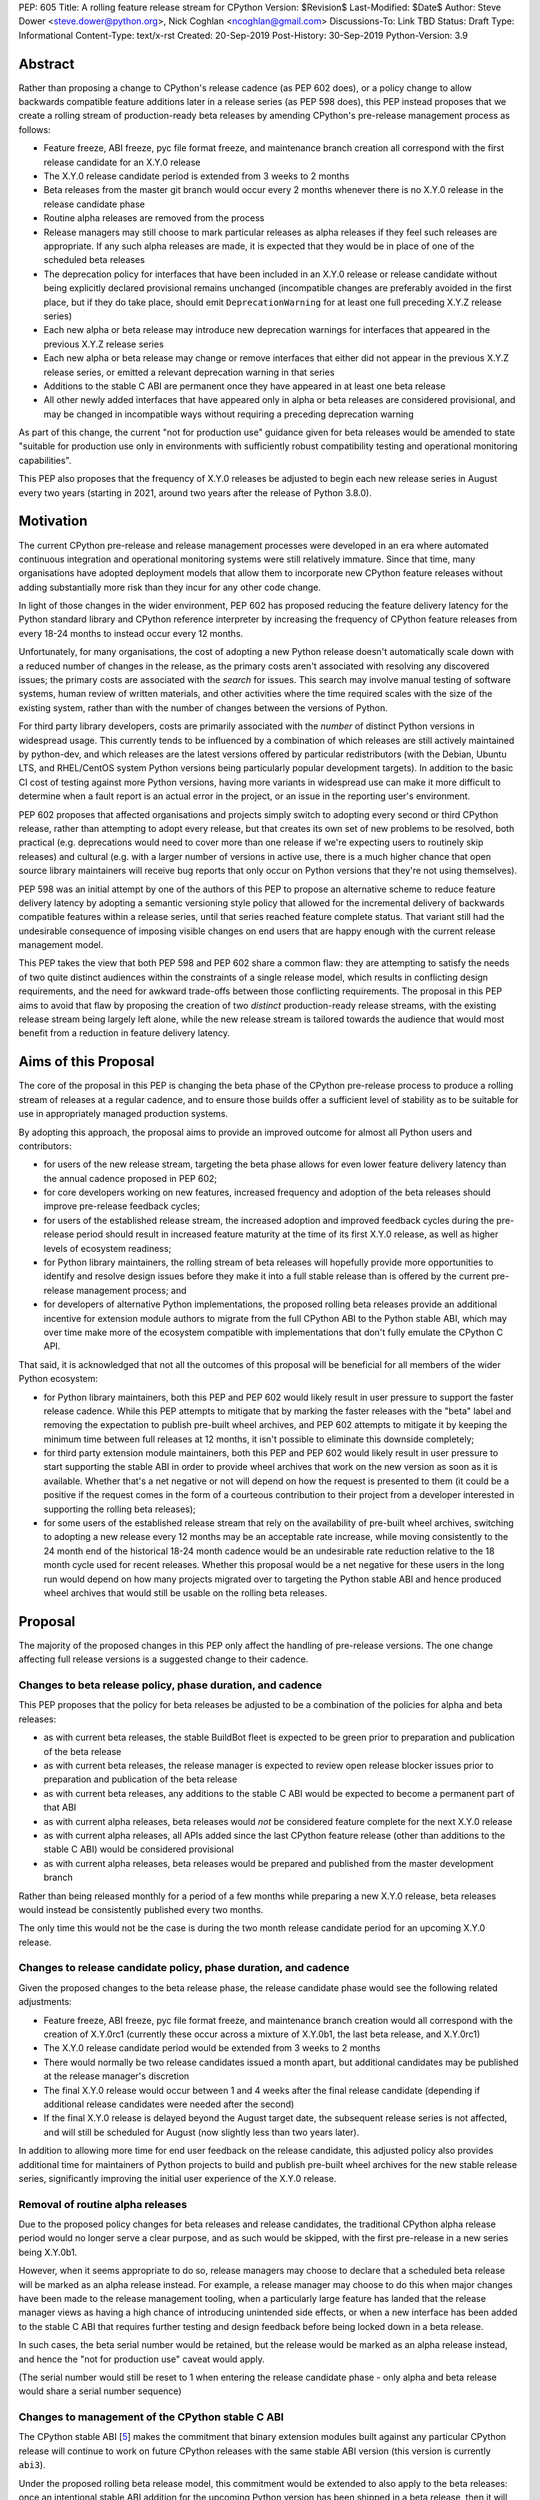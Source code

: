 PEP: 605
Title: A rolling feature release stream for CPython
Version: $Revision$
Last-Modified: $Date$
Author: Steve Dower <steve.dower@python.org>, Nick Coghlan <ncoghlan@gmail.com>
Discussions-To: Link TBD
Status: Draft
Type: Informational
Content-Type: text/x-rst
Created: 20-Sep-2019
Post-History: 30-Sep-2019
Python-Version: 3.9


Abstract
========

Rather than proposing a change to CPython's release cadence (as PEP 602 does),
or a policy change to allow backwards compatible feature additions later in a
release series (as PEP 598 does), this PEP instead proposes that we create a
rolling stream of production-ready beta releases by amending CPython's
pre-release management process as follows:

* Feature freeze, ABI freeze, pyc file format freeze, and maintenance branch
  creation all correspond with the first release candidate for an X.Y.0 release
* The X.Y.0 release candidate period is extended from 3 weeks to 2 months
* Beta releases from the master git branch would occur every 2 months
  whenever there is no X.Y.0 release in the release candidate phase
* Routine alpha releases are removed from the process
* Release managers may still choose to mark particular releases as alpha
  releases if they feel such releases are appropriate. If any such alpha
  releases are made, it is expected that they would be in place of one of the
  scheduled beta releases
* The deprecation policy for interfaces that have been included in an X.Y.0
  release or release candidate without being explicitly declared provisional
  remains unchanged (incompatible changes are preferably avoided in the first
  place, but if they do take place, should emit ``DeprecationWarning`` for at
  least one full preceding X.Y.Z release series)
* Each new alpha or beta release may introduce new deprecation warnings for
  interfaces that appeared in the previous X.Y.Z release series
* Each new alpha or beta release may change or remove interfaces that either did
  not appear in the previous X.Y.Z release series, or emitted a relevant
  deprecation warning in that series
* Additions to the stable C ABI are permanent once they have appeared in at
  least one beta release
* All other newly added interfaces that have appeared only in alpha or beta
  releases are considered provisional, and may be changed in incompatible ways
  without requiring a preceding deprecation warning

As part of this change, the current "not for production use" guidance given for
beta releases would be amended to state "suitable for production use only in
environments with sufficiently robust compatibility testing and operational
monitoring capabilities".

This PEP also proposes that the frequency of X.Y.0 releases be adjusted to
begin each new release series in August every two years (starting in 2021,
around two years after the release of Python 3.8.0).


Motivation
==========

The current CPython pre-release and release management processes were developed
in an era where automated continuous integration and operational monitoring
systems were still relatively immature. Since that time, many organisations
have adopted deployment models that allow them to incorporate new CPython
feature releases without adding substantially more risk than they incur for any
other code change.

In light of those changes in the wider environment, PEP 602 has proposed
reducing the feature delivery latency for the Python standard library and
CPython reference interpreter by increasing the frequency of CPython feature
releases from every 18-24 months to instead occur every 12 months.

Unfortunately, for many organisations, the cost of adopting a new Python release
doesn't automatically scale down with a reduced number of changes in the release,
as the primary costs aren't associated with resolving any discovered issues;
the primary costs are associated with the *search* for issues. This search may
involve manual testing of software systems, human review of written materials,
and other activities where the time required scales with the size of the
existing system, rather than with the number of changes between the versions of
Python.

For third party library developers, costs are primarily associated with the
*number* of distinct Python versions in widespread usage. This currently tends
to be influenced by a combination of which releases are still actively
maintained by python-dev, and which releases are the latest versions offered
by particular redistributors (with the Debian, Ubuntu LTS, and RHEL/CentOS
system Python versions being particularly popular development targets). In
addition to the basic CI cost of testing against more Python versions, having
more variants in widespread use can make it more difficult to determine when a
fault report is an actual error in the project, or an issue in the reporting
user's environment.

PEP 602 proposes that affected organisations and projects simply switch to
adopting every second or third CPython release, rather than attempting to adopt
every release, but that creates its own set of new problems to be resolved, both
practical (e.g. deprecations would need to cover more than one release if we're
expecting users to routinely skip releases) and cultural (e.g. with a larger
number of versions in active use, there is a much higher chance that open source
library maintainers will receive bug reports that only occur on Python versions
that they're not using themselves).

PEP 598 was an initial attempt by one of the authors of this PEP to propose
an alternative scheme to reduce feature delivery latency by adopting a
semantic versioning style policy that allowed for the incremental delivery of
backwards compatible features within a release series, until that series
reached feature complete status. That variant still had the undesirable
consequence of imposing visible changes on end users that are happy enough
with the current release management model.

This PEP takes the view that both PEP 598 and PEP 602 share a common flaw: they
are attempting to satisfy the needs of two quite distinct audiences within the
constraints of a single release model, which results in conflicting design
requirements, and the need for awkward trade-offs between those conflicting
requirements. The proposal in this PEP aims to avoid that flaw by proposing the
creation of two *distinct* production-ready release streams, with the existing
release stream being largely left alone, while the new release stream is
tailored towards the audience that would most benefit from a reduction in
feature delivery latency.


Aims of this Proposal
=====================

The core of the proposal in this PEP is changing the beta phase of the CPython
pre-release process to produce a rolling stream of releases at a regular
cadence, and to ensure those builds offer a sufficient level of stability as
to be suitable for use in appropriately managed production systems.

By adopting this approach, the proposal aims to provide an improved outcome
for almost all Python users and contributors:

* for users of the new release stream, targeting the beta phase allows for even
  lower feature delivery latency than the annual cadence proposed in PEP 602;
* for core developers working on new features, increased frequency and adoption
  of the beta releases should improve pre-release feedback cycles;
* for users of the established release stream, the increased adoption and
  improved feedback cycles during the pre-release period should result in
  increased feature maturity at the time of its first X.Y.0 release, as well
  as higher levels of ecosystem readiness;
* for Python library maintainers, the rolling stream of beta releases will
  hopefully provide more opportunities to identify and resolve design issues
  before they make it into a full stable release than is offered by the current
  pre-release management process; and
* for developers of alternative Python implementations, the proposed rolling
  beta releases provide an additional incentive for extension module authors
  to migrate from the full CPython ABI to the Python stable ABI, which may
  over time make more of the ecosystem compatible with implementations that
  don't fully emulate the CPython C API.

That said, it is acknowledged that not all the outcomes of this proposal will be
beneficial for all members of the wider Python ecosystem:

* for Python library maintainers, both this PEP and PEP 602 would likely
  result in user pressure to support the faster release cadence. While this PEP
  attempts to mitigate that by marking the faster releases with the "beta" label
  and removing the expectation to publish pre-built wheel archives, and PEP 602
  attempts to mitigate it by keeping the minimum time between full releases at
  12 months, it isn't possible to eliminate this downside completely;
* for third party extension module maintainers, both this PEP and PEP 602 would
  likely result in user pressure to start supporting the stable ABI in order to
  provide wheel archives that work on the new version as soon as it is
  available. Whether that's a net negative or not will depend on how the request
  is presented to them (it could be a positive if the request comes in the form
  of a courteous contribution to their project from a developer interested in
  supporting the rolling beta releases);
* for some users of the established release stream that rely on the
  availability of pre-built wheel archives, switching to adopting a new release
  every 12 months may be an acceptable rate increase, while moving consistently
  to the 24 month end of the historical 18-24 month cadence would be an
  undesirable rate reduction relative to the 18 month cycle used for recent
  releases. Whether this proposal would be a net negative for these users in the
  long run would depend on how many projects migrated over to targeting the
  Python stable ABI and hence produced wheel archives that would still be usable
  on the rolling beta releases.


Proposal
========

The majority of the proposed changes in this PEP only affect the handling of
pre-release versions. The one change affecting full release versions is a
suggested change to their cadence.

Changes to beta release policy, phase duration, and cadence
-----------------------------------------------------------

This PEP proposes that the policy for beta releases be adjusted to be a
combination of the policies for alpha and beta releases:

* as with current beta releases, the stable BuildBot fleet is expected to be
  green prior to preparation and publication of the beta release
* as with current beta releases, the release manager is expected to review
  open release blocker issues prior to preparation and publication of the beta
  release
* as with current beta releases, any additions to the stable C ABI would be
  expected to become a permanent part of that ABI
* as with current alpha releases, beta releases would *not* be considered
  feature complete for the next X.Y.0 release
* as with current alpha releases, all APIs added since the last CPython feature
  release (other than additions to the stable C ABI) would be considered
  provisional
* as with current alpha releases, beta releases would be prepared and published
  from the master development branch

Rather than being released monthly for a period of a few months while preparing
a new X.Y.0 release, beta releases would instead be consistently published every
two months.

The only time this would not be the case is during the two month release
candidate period for an upcoming X.Y.0 release.


Changes to release candidate policy, phase duration, and cadence
----------------------------------------------------------------

Given the proposed changes to the beta release phase, the release candidate
phase would see the following related adjustments:

* Feature freeze, ABI freeze, pyc file format freeze, and maintenance branch
  creation would all correspond with the creation of X.Y.0rc1 (currently these
  occur across a mixture of X.Y.0b1, the last beta release, and X.Y.0rc1)
* The X.Y.0 release candidate period would be extended from 3 weeks to 2 months
* There would normally be two release candidates issued a month apart, but
  additional candidates may be published at the release manager's discretion
* The final X.Y.0 release would occur between 1 and 4 weeks after the final
  release candidate (depending if additional release candidates were needed
  after the second)
* If the final X.Y.0 release is delayed beyond the August target date, the
  subsequent release series is not affected, and will still be scheduled for
  August (now slightly less than two years later).

In addition to allowing more time for end user feedback on the release
candidate, this adjusted policy also provides additional time for maintainers
of Python projects to build and publish pre-built wheel archives for the new
stable release series, significantly improving the initial user experience of
the X.Y.0 release.


Removal of routine alpha releases
---------------------------------

Due to the proposed policy changes for beta releases and release candidates,
the traditional CPython alpha release period would no longer serve a clear
purpose, and as such would be skipped, with the first pre-release in a new
series being X.Y.0b1.

However, when it seems appropriate to do so, release managers may choose to
declare that a scheduled beta release will be marked as an alpha release
instead. For example, a release manager may choose to do this when major changes
have been made to the release management tooling, when a particularly
large feature has landed that the release manager views as having a high chance
of introducing unintended side effects, or when a new interface has been added
to the stable C ABI that requires further testing and design feedback before
being locked down in a beta release.

In such cases, the beta serial number would be retained, but the release would
be marked as an alpha release instead, and hence the "not for production use"
caveat would apply.

(The serial number would still be reset to 1 when entering the release
candidate phase - only alpha and beta release would share a serial number
sequence)


Changes to management of the CPython stable C ABI
-------------------------------------------------

The CPython stable ABI [5_] makes the commitment that binary extension modules
built against any particular CPython release will continue to work on future
CPython releases with the same stable ABI version (this version is currently
``abi3``).

Under the proposed rolling beta release model, this commitment would be extended
to also apply to the beta releases: once an intentional stable ABI addition for
the upcoming Python version has been shipped in a beta release, then it will not
be removed from future releases.

As a slight readability and usability improvement, this PEP proposes the
introduction of aliases for each major stable ABI version::

    #define Py_LIMITED_API_3_3 0x03030000
    #define Py_LIMITED_API_3_4 0x03040000
    #define Py_LIMITED_API_3_5 0x03050000
    #define Py_LIMITED_API_3_6 0x03060000
    #define Py_LIMITED_API_3_7 0x03070000
    #define Py_LIMITED_API_3_8 0x03080000
    #define Py_LIMITED_API_3_9 0x03090000
    // etc...

These would be used both in extension module code to set the target ABI
version::

    #define Py_LIMITED_API Py_LIMITED_API_3_8

And also in the CPython interpreter implementation to check which symbols should
be made available::

    #if !defined(Py_LIMITED_API) || Py_LIMITED_API+0 >= Py_LIMITED_API_3_9
    // A Python 3.9+ addition to the stable ABI would appear here
    #endif

The documentation for the rolling beta releases and the stable C ABI would make
it clear that extension modules built against the stable ABI in a later beta
release may not load correctly on earlier alpha or beta releases.

The documentation for alpha releases and the stable C ABI would make it clear
that even extension modules built against the stable ABI in an alpha release
release may not load correctly on any other release.


Changes to management of the CPython version-specific ABI
---------------------------------------------------------

The CPython version-specific ABI has long operated under a policy where binary
compatibility only applies within a release series after the ABI has been
declared frozen, and only source compatibility applies between different
release series.

This policy means that extension modules built against CPython pre-releases
prior to the ABI freeze for that release series may not actually load correctly
on the final release.

This is due to the fact that the extension module may be relying on provisional
or previously deprecated interfaces that were changed or removed in a later
alpha or beta release, or it may be due to public structures used by the
extension module changing size due to the addition of new fields.

Historically, adoption of alpha and beta releases has been low enough that this
hasn't really been a problem in practice. However, this PEP proposes to actively
encourage widespread operational use of beta releases, which makes it desirable
to ensure that users of those releases won't inadvertently publish binary
extension modules that cause segfaults for users running the release candidates
and final releases.

To that end, this PEP proposes amending the extension module ``SOABI`` marker
on non-Windows systems to include a new "p" flag for CPython pre-releases, and
only switch back to omitting that flag once the ABI for that particular X.Y.0
version has been frozen on entry to the release candidate stage.

With this change, alpha and beta releases of 3.9.0 would get an SOABI tag of
``cpython-39p``, while all release candidates and final builds (for both 3.9.0
and later 3.9.x releases) would get an unqualified SOABI tag of ``cpython-39``

Debug builds would still add the "d" to the end of the tag, giving
``cpython-39pd`` for debug builds of pre-releases.

On Windows systems, the suffix for tagged ``pyd`` files in pre-release builds
would include "p" as a pre-release marker immediately after the version number,
giving markers like "cp39p-win_amd64".

A proposed reference implementation for this change is available at [4_] (Note:
at time of writing, that implementation had not yet been tested on Windows).


Example Future Release Schedules
================================

Under this proposal, Python 3.9.0b1 would be released in December 2019, two
months after the Python 3.8.0 baseline feature release in October 2019.

The 3.9.0b2 release would then follow 2 months later in February 2020,
continuing through to 3.9.0b9 in April 2021.

3.9.0rc1 would be published in June 2021, 3.9.0rc2 in July 2021, and then
then the full release published as 3.9.0 in August 2021.

The cycle would start over again in October 2021, with the publication
of 3.10.0b1.

Assuming maintenance releases of 3.9.x were also to occur every other month
(offset from the 3.10.0 beta releases), the overall release timeline
would look like:

* 2019-12: 3.9.0b1
* ... beta releases every other month
* 2021-04: 3.9.0b9
* 2021-06: 3.9.0rc1 (feature freeze, ABI freeze, pyc format freeze)
* 2021-07: 3.9.0rc2
* 2021-08: 3.9.0
* 2021-09: 3.9.1, 3.8.x (final 3.8.x binary maintenance release)
* 2021-10: 3.10.0b1
* 2021-11: 3.9.2
* 2021-12: 3.10.0b2
* ... beta and maintenance releases every other month
* 2023-04: 3.10.0b10
* 2023-05: 3.9.11
* 2023-06: 3.10.0rc1 (feature freeze, ABI freeze, pyc format freeze)
* 2023-07: 3.10.0rc2, 3.9.12
* 2023-08: 3.10.0
* 2023-09: 3.10.1, 3.9.13 (final 3.9.x binary maintenance release)
* 2023-10: 3.11.0b1
* ... etc


(The exact schedule of maintenance releases would be up to the release team -
alternating months with the rolling beta releases is the proposed target)

There are always two or three active maintenance branches in this model,
which preserves the status quo in that respect.


Caveats and Limitations
=======================

Actual release dates may be scheduled up to a month earlier or later at
the discretion of the release manager, based on release team availability, and
the timing of other events (e.g. PyCon US, or the annual core developer
sprints). However, as one goal of the proposal is to provide a consistent
release cadence, adjustments should ideally be rare.

Within a release series, the exact frequency of maintenance releases would
still be up to the release manager and the binary release team; this PEP
only proposes an expected cadence for pre-releases and X.Y.0 releases.

However, for the sake of the example timelines, the PEP assumes maintenance
releases every other month, allowing them to alternate months with the rolling
beta releases.


Design Discussion
=================

Why rolling beta releases over simply doing more frequent X.Y.0 releases?
-------------------------------------------------------------------------

For large parts of Python's user base, *availability* of new CPython feature
releases isn't the limiting factor on their adoption of those new releases
(this effect shows through clearly in such metrics as PyPI download metadata).

As such, any proposal based on speeding up full feature releases needs to strike
a balance between meeting the needs of users who would be adopting each release
as it became available, and those that would now be in a position of adopting
every 2nd, 3rd, or 4th release, rather than being able to migrate to almost
every release at some point within its lifecycle.

This proposal aims to approach the problem from a different angle by defining a
*new* production-ready release stream that is more specifically tailored to the
interests of operating environments that are likely to be able to consume new
releases as fast as the CPython core team is prepared to produce them.


Why rolling beta releases rather than rolling alpha releases?
----------------------------------------------------------------

The code quality standards upheld by the CPython code review process and
BuildBot fleet make the "beta" label more suitable than the "alpha" label.

The "production ready for some environments, but subject to change with limited
notice" caveat also aligns well with at least some uses of the "beta" term,
whereas "alpha" almost universally indicates "not yet ready for production".


Why rolling beta releases rather than something like "brisk release cadence"?
-----------------------------------------------------------------------------

Using the "b" initial for the proposed rolling releases is a design constraint
imposed by some of the pragmatic aspects of the way CPython version numbers are
published (specifically, alpha releases, beta releases, and release candidates
are reported in some places using the strings "a", "b", and "c" respectively,
while in others they're reported using the hex digits ``0xA``, ``0xB``, and
``0xC``, and we want to preserve that, while also ensuring that the rolling
releases are all sorted after any alpha releases, and before the first release
candidate).

However, there isn't anything forcing us to say that the "b" stands for "beta".

That means that if we wanted to increase adoption amongst folks that were
only being put off by the "beta" label, then it could make sense to rebrand the
rolling beta releases as "brisk" releases, emphasing the rate of release over
the fact that the release includes APIs and ABIs that aren't necessarily stable
yet.

In the near term, limiting adoption to folks that are comfortable with the
"beta" label would be a good thing, as initial adopters are likely to
encounter unexpected consequences at the level of the wider Python ecosystem,
and would need to take an active part in getting those issues resolved.

Moving away from the "beta" naming would then become an option to keep in mind
for the future (with "brisk releases" as a potential alternative name).


Why rolling beta releases rather than alternating between stable and unstable release series?
---------------------------------------------------------------------------------------------

Rather than using the beta period for rolling releases, another option would be
to alternate between traditional stable releases (for 3.8.x, 3.10.x, etc), and
release series that used the new rolling release cadence (for 3.9.x, 3.11.x,
etc).

This idea suffers from the same core problem as PEP 598 and PEP 602: it imposes
changes on end users that are happy with the status quo without offering them
any clear compensating benefit.

It's also affected by one of the main concerns raised against PEP 598: at least
some core developers and end users strongly prefer that no particular semantics
be assigned to the *value* of any of the numbers in a release version. These
community members instead prefer that all the semantic significance be
associated with the *position* within the release number that is changing.

By contrast, the rolling beta release proposal aims to address that concern by
ensuring that the proposed changes in policy all revolve around whether a
particular release is an alpha release, beta release, release candidate, or
final release.


Why not use Calendar Versioning for the rolling release stream?
---------------------------------------------------------------

Steve Dower's initial write-up of this proposal [1_] suggested the use of
calendar versioning for the rolling release stream (so the first rolling
pre-release after Python 3.8.0 would have been Python 2019.12 rather than
3.9.0b1).

Paul Moore pointed out [2_] two major practical problems with that proposal:

* it isn't going to be clear to users of the calendar-based versions where they
  stand in relation to the traditionally numbered versions
* it breaks ``Python-Requires`` metadata processing in packaging tools with
  no clear way of fixing it reliably (since all calendar versions would appear
  as newer than any standard version)

This PEP aims to address both of those problems by using the established beta
version numbers for the rolling releases.

As an example, consider the following question: "Does Python 2021.12 include
all the new features released in Python 3.9.0?". With calendar versioning on
the rolling releases, that's impossible to answer without consulting a release
calender to see when 3.9.0rc1 was branched off from the rolling release series.

By constrast, the equivalent question for rolling beta releases is
straightforward to answer: "Does Python 3.10.0b2 include all the new features
released in Python 3.9.0?". Just from formulating the question, the answer is
clearly "Yes, unless they were provisional features that got removed".

The beta numbering approach also avoids other questions raised by the calendar
versioning concept, such as how ``sys.version_info``, ``PY_VERSION_HEX``,
``site-packages`` directory naming, and installed Python binary and extension
module naming would work.


How would users of the rolling beta releases detect API changes?
----------------------------------------------------------------

When adding new features, core developers would be strongly encouraged to
support feature detection and graceful fallback to alternative approaches via
mechanisms that don't rely on either ``sys.version_info`` or runtime code object
introspection.

In most cases, a simple ``hasattr`` check on the affected module will serve this
purpose, but when it doesn't, alternative approaches would be considered as part
of the feature addition. Prior art in this area includes the
``pickle.HIGHEST_PROTOCOL`` attribute, the ``hashlib.algorithms_available`` set,
and the various ``os.supports_*`` sets that the ``os`` module already offers for
platform dependent capability detection.

It would also be possible to add features that need to be explicitly enabled
via a ``__future__`` import when first included in the rolling beta releases,
even if that feature flag was subsequently enabled by default before its first
appearance in an X.Y.0 release candidate.

The rationale behind these approaches is that explicit detection/enabling like
this would make it straightforward for users of the rolling beta release stream
to notice when we remove or change provisional features
(e.g. ``from __future__`` imports break on compile if the feature flag no
longer exists), or to safely fall back on previous functionality. We can also
choose to add warnings for imports/attribute checks that we don't have any
practical way to add for version checks.


Implications for CPython core development
-----------------------------------------

The major change for CPython core development is the need to keep the master
branch more consistently release ready.

While the main requirement for that would be to keep the stable BuildBot fleet
green, there would also be encouragement to keep the development version of
the documentation up to date for the benefit of users of the rolling beta
releases.

On the specific topic of the stable ABI, the "all ones" ``PY_VERSION_HEX``
value could potentially be reserved as a ``Py_LIMITED_API_PROVISIONAL`` marker
to allow for testing of potential stable ABI additions without immediately
committing to their long term inclusion::

    #define Py_LIMITED_API_PROVISIONAL 0xFFFFFFFF

    #if !defined(Py_LIMITED_API) || Py_LIMITED_API+0 >= Py_LIMITED_API_PROVISIONAL
    // A provisional addition to the stable ABI would appear here
    #endif

(The equivalent Python version for this value would be 255.255.255f16)

This PEP is NOT proposing the immediate introduction of such a marker, as
"publish an alpha release instead of a beta release" seems like a simpler
way to handle such a situation if it arises. However, it still seemed worth
noting as a potential future addition in the event that a stable ABI enhancement
is needed to serve a particular purpose, and publishing an alpha release isn't
considered an adequate option for obtaining design feedback.


Implications for Python library development
-------------------------------------------

By using the "beta" labelling rather than the incremental feature release
numbering proposed in PEP 598, the hope would be that consumers of these
new rolling releases would realise that they're likely going to need to build
their own wheel archives from source, and will generally be more prone to
encountering library compatibility issues when updating to a new release.

Library authors who actually want to support the beta stream would have the
option of testing against the latest beta release in their pre-merge test
matrices (just as they test against the latest maintenance release of previously
published versions), with the CPython nightly builds offered by some CI
providers used solely in an advisory capacity for early detection of potential
compatibility problems.

Having a rolling beta release stream available may also make it more feasible
for more CI providers to offer a "CPython beta release" testing option than are
currently offering testing against their own builds of the CPython master
branch.


Implications for the proposed Scientific Python ecosystem support period
------------------------------------------------------------------------

Based on discussions at SciPy 2019, NEP (NumPy Enhancement Proposal) 29 has
been drafted [3_] to propose a common convention across the Scientific Python
ecosystem for dropping support for older Python versions.

While the exact formulation of that policy is still being discussed, the initial
proposal is very simple: support any Python feature release published within
the last 42 months.

For an 18 month feature release cadence, that works out to always supporting at
least the two most recent feature releases, and then dropping support for all
X.Y.z releases around 6 months after X.(Y+2).0 is released. This means there is
a 6 month period roughly every other year where the three most recent feature
releases are supported.

For a 12 month release cadence, it would work out to always supporting at
least the three most recent feature releases, and then dropping support for all
X.Y.z releases around 6 months after X.(Y+3).0 is released. This means that
for half of each year, the four most recent feature releases would be supported.

For a 24 month release cadence, a 42 month support cycle works out to always
supporting at least the most recent feature release, and then dropping support
for all X.Y.z feature releases around 18 months after X.(Y+1).0 is released.
This means there is a 6 month period every other year where only one feature
release is supported. Under the proposal in this PEP, that period would
correspond to the final few rolling beta releases and the release candidate
phase for the upcoming stable feature release.


Release cycle alignment for core development sprints
----------------------------------------------------

With the proposal in this PEP, it is expected that the focus of core
development sprints would shift slightly based on the current location
in the two year cycle.

In release years, the timing of PyCon US is suitable for new contributors to
work on bug fixes and smaller features before the first release candidate goes
out, while the Language Summit and core developer discussions can focus on
plans for the next release series.

The post-release core development sprint in release years will provide an
opportunity to incorporate feedback received on the release, either as part of
the next maintenance release (for bug fixes and feedback on provisional APIs),
or as part of the next release series. These sprints would also likely
correspond with the Steering Council elections for the next release cycle.

In non-release years, the focus for both events would just be on the upcoming
maintenance and beta releases. These less intense years would hopefully provide
an opportunity to tackle various process changes and infrastructure upgrades
without impacting the release candidate preparation process.


Release cycle alignment for prominent Linux distributions
---------------------------------------------------------

Some rolling release Linux distributions (e.g. Arch, Gentoo) may be in a
position to consume the new rolling beta releases proposed in this PEP, but it
is expected that most distributions would continue to use the established
releases.

The specific dates for those releases proposed in this PEP are chosen to align
with the feature freeze schedules for the annual October releases of the Ubuntu
and Fedora Linux distributions.

For both Fedora and Ubuntu, it means that the release candidate phase aligns
with the development period for a distro release, which is the ideal time for
them to test a new version and provide feedback on potential regressions and
compatibility concerns.

For Ubuntu, this also means that their April LTS releases will have benefited
from a full short-term release cycle using the new system Python version, while
still having that CPython release be open to upstream bug fixes for most of the
time until the next Ubuntu LTS release.

The one Linux release cycle alignment that is likely to be consistently poor
with the specific proposal in this PEP is with Debian, as that has been released
in the first half of odd-numbered years since 2005 (roughly 12 months offset
from Ubuntu LTS releases).

With the annual release proposal in PEP 602, both Debian and Ubuntu LTS would
consistently get a system Python version that is around 6 months old, but
would also consistently select different Python versions from each other.

With a two year cadence, and CPython releases in the latter half of the year,
they're likely to select the same version as each other, but one of them will
be choosing a CPython release that is more than 18 months behind the latest beta
releases by the time the Linux distribution ships.

If that situation does occur, and is deemed undesirable (but not sufficiently
undesirable for *Debian* to choose to adjust their release timing), then that's
where the additional complexity of the "incremental feature release" proposal
in PEP 598 may prove worthwhile.

(Moving CPython releases to the same half of the year as the Debian and Ubuntu
LTS releases would potentially help mitigate the problem, but also creates
new problems where a slip in the CPython release schedule could directly affect
the release schedule for a Linux distribution, or else result in a distribution
shipping a Python version that is *more* than 18 months old)


Implications for simple deployment environments
-----------------------------------------------

For the purposes of this PEP, a "simple" deployment environment is any use case
where it is straightforward to ensure that all target environments are updated
to a new Python release at the same time (or at least in advance of the rollout
of new higher level application versions), and any pre-release testing that
occurs need only target a single Python micro version.

The simplest such case would be scripting for personal use, where the testing
and target environments are the exact same environment.

Similarly simple environments would be containerised web services, where the
same Python container is used in the CI pipeline as is used on deployment, and
any application that bundles its own Python runtime, rather than relying on a
pre-existing Python deployment on the target system.

For these use cases, there is a straightforward mechanism to minimise the
impact of this PEP: continue using the stable releases, and ignore the rolling
beta releases.

To actually adopt the rolling beta releases in these environments, the main
challenge will be handling the potential for extension module segfaults if the
CPython ABI changes in an incompatible way between beta releases.

If all extension modules in use target the stable ABI, then there's no problem,
and everything will work just as smoothly as it does on the stable releases.

Alternatively, "rebuild and recache all extension modules" could become a
standard activity undertaken as part of updating to each new beta release.

Finally, it would also be reasonable to just not worry about it until something
actually breaks, and then handle it like any other library compatibility issue
found in a new beta release.

Aside from extension module ABI compatibilty, the other main point of additional
complexity when using the rolling beta releases would be "roll-back"
compatibility for independently versioned features, such as pickle and SQLite,
where use of new or provisional features in the beta stream may create files
that are not readable by the stable release. Applications that use these
kinds of features and also require the ability to reliably roll-back to a
previous stable CPython release would, as today, be advised to avoid adopting
pre-release versions.


Implications for complex deployment environments
------------------------------------------------

For the purposes of this PEP, "complex" deployment environments are use cases
which don't meet the "simple deployment" criteria above. They may involve
multiple distinct versions of Python, use of a personalised build of Python,
or "gatekeepers" who are required to approve use of a new version prior to
deployment.

For example, organisations that install Python on their users' machines as part
of a standard operating environment fall into this category, as do those that
provide a standard build environment. Distributions such as conda-forge or
WinPython that provide collections of consistently built and verified packages
are impacted in similar ways.

These organisations tend to either prefer high stability (for example, all of
those who are happily using the system Python in a stable Linux distribution
like Debian, RHEL/CentOS, or Ubuntu LTS as their preferred Python environment)
or fast turnaround (for example, those who regularly contribute toward the
latest CPython pre-releases).

In some cases, both usage models may exist within the same organisation for
different purposes, such as:

* using a stable Python environment for mission critical systems, but allowing
  data scientists to use the latest available version for ad hoc data anaylsis
* a hardware manufacturer deploying a stable Python version as part of their
  production firmware, but using the latest available version in the development
  and execution of their automated integration tests

Under any release model, each new release of Python generates work for these
organisations. This work may involve legal, security or technical reviews of
Python itself, assessment and verification of impactful changes, reapplication
of patches, recompilation and testing of third-party dependencies, and
only then deployment.

Organisations that can take updates quickly should be able to make use of the
more frequent beta releases. Each update will require similar investigative work
to today, though as each release will be more similar to the previous than under
the present model, the volume of work required per release will be reduced.

For organisations with stricter evaluations or a preference for stability, the
longer release cycle for stable releases will reduce the annual effort required
to update, the longer release candidate period will allow more time to do
internal testing before the X.Y.0 release, and the greater use by others
during the beta period will provide more confidence in the initial releases.
Meanwhile, the organisation can confidently upgrade through maintenance
releases for a longer time without fear of breaking changes.


Acknowledgements
================

Thanks to Łukasz Langa for creating PEP 602 and prompting this discussion of
possible improvements to the CPython release cadence, and to Kyle Stanley
and h-vetinari for constructive feedback on the initial draft of this PEP.


References
==========

.. [1] Steve Dower's initial "Fast and Stable releases" proposal
       (https://discuss.python.org/t/pep-602-annual-release-cycle-for-python/2296/20)

.. [2] Paul Moore's initial comments on Steve's proposal
       (https://discuss.python.org/t/pep-602-annual-release-cycle-for-python/2296/37)

.. [3] NEP 29 proposes a common policy for dropping support of old Python versions
       (https://numpy.org/neps/nep-0029-deprecation_policy.html)

.. [4] Example implementation for a pre-release SOABI flag
       (https://github.com/ncoghlan/cpython/pull/3)

.. [5] CPython stable ABI documentation
       (https://docs.python.org/3/c-api/stable.html)

Copyright
=========

This document is placed in the public domain or under the CC0-1.0-Universal
license, whichever is more permissive.

..
  Local Variables:
  mode: indented-text
  indent-tabs-mode: nil
  sentence-end-double-space: t
  fill-column: 80
  coding: utf-8
  End:
